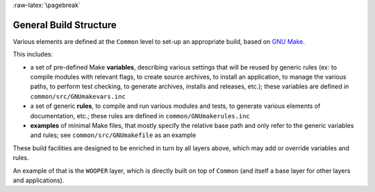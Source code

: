 
:raw-latex:`\pagebreak`

General Build Structure
=======================

Various elements are defined at the ``Common`` level to set-up an appropriate build, based on `GNU Make <http://www.gnu.org/software/make/manual/make.html>`_.

This includes:

- a set of pre-defined Make **variables**, describing various settings that will be reused by generic rules (ex: to compile modules with relevant flags, to create source archives, to install an application, to manage the various paths, to perform test checking, to generate archives, installs and releases, etc.); these variables are defined in ``common/src/GNUmakevars.inc``

- a set of generic **rules**, to compile and run various modules and tests, to generate various elements of documentation, etc.; these rules are defined in ``common/GNUmakerules.inc``

- **examples** of minimal Make files, that mostly specify the relative base path and only refer to the generic variables and rules; see ``common/src/GNUmakefile`` as an example

These build facilities are designed to be enriched in turn by all layers above, which may add or override variables and rules.

An example of that is the ``WOOPER`` layer, which is directly built on top of ``Common`` (and itself a base layer for other layers and applications).
